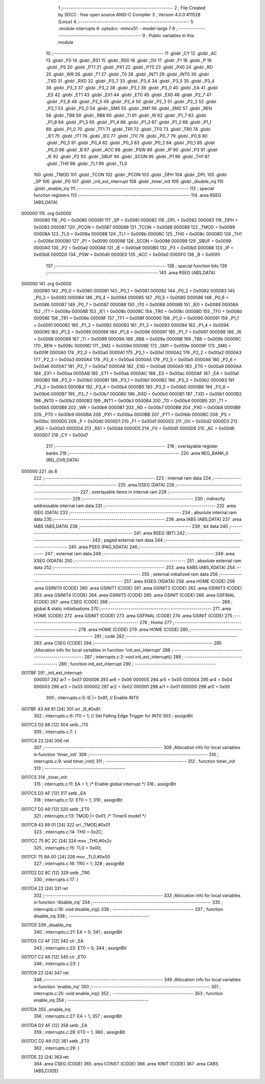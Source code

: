                                       1 ;--------------------------------------------------------
                                      2 ; File Created by SDCC : free open source ANSI-C Compiler
                                      3 ; Version 4.0.0 #11528 (Linux)
                                      4 ;--------------------------------------------------------
                                      5 	.module interrupts
                                      6 	.optsdcc -mmcs51 --model-large
                                      7 	
                                      8 ;--------------------------------------------------------
                                      9 ; Public variables in this module
                                     10 ;--------------------------------------------------------
                                     11 	.globl _CY
                                     12 	.globl _AC
                                     13 	.globl _F0
                                     14 	.globl _RS1
                                     15 	.globl _RS0
                                     16 	.globl _OV
                                     17 	.globl _F1
                                     18 	.globl _P
                                     19 	.globl _PS
                                     20 	.globl _PT1
                                     21 	.globl _PX1
                                     22 	.globl _PT0
                                     23 	.globl _PX0
                                     24 	.globl _RD
                                     25 	.globl _WR
                                     26 	.globl _T1
                                     27 	.globl _T0
                                     28 	.globl _INT1
                                     29 	.globl _INT0
                                     30 	.globl _TXD
                                     31 	.globl _RXD
                                     32 	.globl _P3_7
                                     33 	.globl _P3_6
                                     34 	.globl _P3_5
                                     35 	.globl _P3_4
                                     36 	.globl _P3_3
                                     37 	.globl _P3_2
                                     38 	.globl _P3_1
                                     39 	.globl _P3_0
                                     40 	.globl _EA
                                     41 	.globl _ES
                                     42 	.globl _ET1
                                     43 	.globl _EX1
                                     44 	.globl _ET0
                                     45 	.globl _EX0
                                     46 	.globl _P2_7
                                     47 	.globl _P2_6
                                     48 	.globl _P2_5
                                     49 	.globl _P2_4
                                     50 	.globl _P2_3
                                     51 	.globl _P2_2
                                     52 	.globl _P2_1
                                     53 	.globl _P2_0
                                     54 	.globl _SM0
                                     55 	.globl _SM1
                                     56 	.globl _SM2
                                     57 	.globl _REN
                                     58 	.globl _TB8
                                     59 	.globl _RB8
                                     60 	.globl _TI
                                     61 	.globl _RI
                                     62 	.globl _P1_7
                                     63 	.globl _P1_6
                                     64 	.globl _P1_5
                                     65 	.globl _P1_4
                                     66 	.globl _P1_3
                                     67 	.globl _P1_2
                                     68 	.globl _P1_1
                                     69 	.globl _P1_0
                                     70 	.globl _TF1
                                     71 	.globl _TR1
                                     72 	.globl _TF0
                                     73 	.globl _TR0
                                     74 	.globl _IE1
                                     75 	.globl _IT1
                                     76 	.globl _IE0
                                     77 	.globl _IT0
                                     78 	.globl _P0_7
                                     79 	.globl _P0_6
                                     80 	.globl _P0_5
                                     81 	.globl _P0_4
                                     82 	.globl _P0_3
                                     83 	.globl _P0_2
                                     84 	.globl _P0_1
                                     85 	.globl _P0_0
                                     86 	.globl _B
                                     87 	.globl _ACC
                                     88 	.globl _PSW
                                     89 	.globl _IP
                                     90 	.globl _P3
                                     91 	.globl _IE
                                     92 	.globl _P2
                                     93 	.globl _SBUF
                                     94 	.globl _SCON
                                     95 	.globl _P1
                                     96 	.globl _TH1
                                     97 	.globl _TH0
                                     98 	.globl _TL1
                                     99 	.globl _TL0
                                    100 	.globl _TMOD
                                    101 	.globl _TCON
                                    102 	.globl _PCON
                                    103 	.globl _DPH
                                    104 	.globl _DPL
                                    105 	.globl _SP
                                    106 	.globl _P0
                                    107 	.globl _init_ext_interrupt
                                    108 	.globl _timer_init
                                    109 	.globl _disable_irq
                                    110 	.globl _enable_irq
                                    111 ;--------------------------------------------------------
                                    112 ; special function registers
                                    113 ;--------------------------------------------------------
                                    114 	.area RSEG    (ABS,DATA)
      000000                        115 	.org 0x0000
                           000080   116 _P0	=	0x0080
                           000081   117 _SP	=	0x0081
                           000082   118 _DPL	=	0x0082
                           000083   119 _DPH	=	0x0083
                           000087   120 _PCON	=	0x0087
                           000088   121 _TCON	=	0x0088
                           000089   122 _TMOD	=	0x0089
                           00008A   123 _TL0	=	0x008a
                           00008B   124 _TL1	=	0x008b
                           00008C   125 _TH0	=	0x008c
                           00008D   126 _TH1	=	0x008d
                           000090   127 _P1	=	0x0090
                           000098   128 _SCON	=	0x0098
                           000099   129 _SBUF	=	0x0099
                           0000A0   130 _P2	=	0x00a0
                           0000A8   131 _IE	=	0x00a8
                           0000B0   132 _P3	=	0x00b0
                           0000B8   133 _IP	=	0x00b8
                           0000D0   134 _PSW	=	0x00d0
                           0000E0   135 _ACC	=	0x00e0
                           0000F0   136 _B	=	0x00f0
                                    137 ;--------------------------------------------------------
                                    138 ; special function bits
                                    139 ;--------------------------------------------------------
                                    140 	.area RSEG    (ABS,DATA)
      000000                        141 	.org 0x0000
                           000080   142 _P0_0	=	0x0080
                           000081   143 _P0_1	=	0x0081
                           000082   144 _P0_2	=	0x0082
                           000083   145 _P0_3	=	0x0083
                           000084   146 _P0_4	=	0x0084
                           000085   147 _P0_5	=	0x0085
                           000086   148 _P0_6	=	0x0086
                           000087   149 _P0_7	=	0x0087
                           000088   150 _IT0	=	0x0088
                           000089   151 _IE0	=	0x0089
                           00008A   152 _IT1	=	0x008a
                           00008B   153 _IE1	=	0x008b
                           00008C   154 _TR0	=	0x008c
                           00008D   155 _TF0	=	0x008d
                           00008E   156 _TR1	=	0x008e
                           00008F   157 _TF1	=	0x008f
                           000090   158 _P1_0	=	0x0090
                           000091   159 _P1_1	=	0x0091
                           000092   160 _P1_2	=	0x0092
                           000093   161 _P1_3	=	0x0093
                           000094   162 _P1_4	=	0x0094
                           000095   163 _P1_5	=	0x0095
                           000096   164 _P1_6	=	0x0096
                           000097   165 _P1_7	=	0x0097
                           000098   166 _RI	=	0x0098
                           000099   167 _TI	=	0x0099
                           00009A   168 _RB8	=	0x009a
                           00009B   169 _TB8	=	0x009b
                           00009C   170 _REN	=	0x009c
                           00009D   171 _SM2	=	0x009d
                           00009E   172 _SM1	=	0x009e
                           00009F   173 _SM0	=	0x009f
                           0000A0   174 _P2_0	=	0x00a0
                           0000A1   175 _P2_1	=	0x00a1
                           0000A2   176 _P2_2	=	0x00a2
                           0000A3   177 _P2_3	=	0x00a3
                           0000A4   178 _P2_4	=	0x00a4
                           0000A5   179 _P2_5	=	0x00a5
                           0000A6   180 _P2_6	=	0x00a6
                           0000A7   181 _P2_7	=	0x00a7
                           0000A8   182 _EX0	=	0x00a8
                           0000A9   183 _ET0	=	0x00a9
                           0000AA   184 _EX1	=	0x00aa
                           0000AB   185 _ET1	=	0x00ab
                           0000AC   186 _ES	=	0x00ac
                           0000AF   187 _EA	=	0x00af
                           0000B0   188 _P3_0	=	0x00b0
                           0000B1   189 _P3_1	=	0x00b1
                           0000B2   190 _P3_2	=	0x00b2
                           0000B3   191 _P3_3	=	0x00b3
                           0000B4   192 _P3_4	=	0x00b4
                           0000B5   193 _P3_5	=	0x00b5
                           0000B6   194 _P3_6	=	0x00b6
                           0000B7   195 _P3_7	=	0x00b7
                           0000B0   196 _RXD	=	0x00b0
                           0000B1   197 _TXD	=	0x00b1
                           0000B2   198 _INT0	=	0x00b2
                           0000B3   199 _INT1	=	0x00b3
                           0000B4   200 _T0	=	0x00b4
                           0000B5   201 _T1	=	0x00b5
                           0000B6   202 _WR	=	0x00b6
                           0000B7   203 _RD	=	0x00b7
                           0000B8   204 _PX0	=	0x00b8
                           0000B9   205 _PT0	=	0x00b9
                           0000BA   206 _PX1	=	0x00ba
                           0000BB   207 _PT1	=	0x00bb
                           0000BC   208 _PS	=	0x00bc
                           0000D0   209 _P	=	0x00d0
                           0000D1   210 _F1	=	0x00d1
                           0000D2   211 _OV	=	0x00d2
                           0000D3   212 _RS0	=	0x00d3
                           0000D4   213 _RS1	=	0x00d4
                           0000D5   214 _F0	=	0x00d5
                           0000D6   215 _AC	=	0x00d6
                           0000D7   216 _CY	=	0x00d7
                                    217 ;--------------------------------------------------------
                                    218 ; overlayable register banks
                                    219 ;--------------------------------------------------------
                                    220 	.area REG_BANK_0	(REL,OVR,DATA)
      000000                        221 	.ds 8
                                    222 ;--------------------------------------------------------
                                    223 ; internal ram data
                                    224 ;--------------------------------------------------------
                                    225 	.area DSEG    (DATA)
                                    226 ;--------------------------------------------------------
                                    227 ; overlayable items in internal ram 
                                    228 ;--------------------------------------------------------
                                    229 ;--------------------------------------------------------
                                    230 ; indirectly addressable internal ram data
                                    231 ;--------------------------------------------------------
                                    232 	.area ISEG    (DATA)
                                    233 ;--------------------------------------------------------
                                    234 ; absolute internal ram data
                                    235 ;--------------------------------------------------------
                                    236 	.area IABS    (ABS,DATA)
                                    237 	.area IABS    (ABS,DATA)
                                    238 ;--------------------------------------------------------
                                    239 ; bit data
                                    240 ;--------------------------------------------------------
                                    241 	.area BSEG    (BIT)
                                    242 ;--------------------------------------------------------
                                    243 ; paged external ram data
                                    244 ;--------------------------------------------------------
                                    245 	.area PSEG    (PAG,XDATA)
                                    246 ;--------------------------------------------------------
                                    247 ; external ram data
                                    248 ;--------------------------------------------------------
                                    249 	.area XSEG    (XDATA)
                                    250 ;--------------------------------------------------------
                                    251 ; absolute external ram data
                                    252 ;--------------------------------------------------------
                                    253 	.area XABS    (ABS,XDATA)
                                    254 ;--------------------------------------------------------
                                    255 ; external initialized ram data
                                    256 ;--------------------------------------------------------
                                    257 	.area XISEG   (XDATA)
                                    258 	.area HOME    (CODE)
                                    259 	.area GSINIT0 (CODE)
                                    260 	.area GSINIT1 (CODE)
                                    261 	.area GSINIT2 (CODE)
                                    262 	.area GSINIT3 (CODE)
                                    263 	.area GSINIT4 (CODE)
                                    264 	.area GSINIT5 (CODE)
                                    265 	.area GSINIT  (CODE)
                                    266 	.area GSFINAL (CODE)
                                    267 	.area CSEG    (CODE)
                                    268 ;--------------------------------------------------------
                                    269 ; global & static initialisations
                                    270 ;--------------------------------------------------------
                                    271 	.area HOME    (CODE)
                                    272 	.area GSINIT  (CODE)
                                    273 	.area GSFINAL (CODE)
                                    274 	.area GSINIT  (CODE)
                                    275 ;--------------------------------------------------------
                                    276 ; Home
                                    277 ;--------------------------------------------------------
                                    278 	.area HOME    (CODE)
                                    279 	.area HOME    (CODE)
                                    280 ;--------------------------------------------------------
                                    281 ; code
                                    282 ;--------------------------------------------------------
                                    283 	.area CSEG    (CODE)
                                    284 ;------------------------------------------------------------
                                    285 ;Allocation info for local variables in function 'init_ext_interrupt'
                                    286 ;------------------------------------------------------------
                                    287 ;	interrupts.c:3: void init_ext_interrupt()
                                    288 ;	-----------------------------------------
                                    289 ;	 function init_ext_interrupt
                                    290 ;	-----------------------------------------
      0017BF                        291 _init_ext_interrupt:
                           000007   292 	ar7 = 0x07
                           000006   293 	ar6 = 0x06
                           000005   294 	ar5 = 0x05
                           000004   295 	ar4 = 0x04
                           000003   296 	ar3 = 0x03
                           000002   297 	ar2 = 0x02
                           000001   298 	ar1 = 0x01
                           000000   299 	ar0 = 0x00
                                    300 ;	interrupts.c:5: IE |= 0x81; // Enable INT0
      0017BF 43 A8 81         [24]  301 	orl	_IE,#0x81
                                    302 ;	interrupts.c:6: IT0 = 1;	// Set Falling Edge Trigger for INT0
                                    303 ;	assignBit
      0017C2 D2 88            [12]  304 	setb	_IT0
                                    305 ;	interrupts.c:7: }
      0017C4 22               [24]  306 	ret
                                    307 ;------------------------------------------------------------
                                    308 ;Allocation info for local variables in function 'timer_init'
                                    309 ;------------------------------------------------------------
                                    310 ;	interrupts.c:9: void timer_init()
                                    311 ;	-----------------------------------------
                                    312 ;	 function timer_init
                                    313 ;	-----------------------------------------
      0017C5                        314 _timer_init:
                                    315 ;	interrupts.c:11: EA = 1; /* Enable global interrupt */
                                    316 ;	assignBit
      0017C5 D2 AF            [12]  317 	setb	_EA
                                    318 ;	interrupts.c:12: ET0 = 1;
                                    319 ;	assignBit
      0017C7 D2 A9            [12]  320 	setb	_ET0
                                    321 ;	interrupts.c:13: TMOD |= 0x01; /* Timer0 mode1 */
      0017C9 43 89 01         [24]  322 	orl	_TMOD,#0x01
                                    323 ;	interrupts.c:14: TH0 = 0x2C;
      0017CC 75 8C 2C         [24]  324 	mov	_TH0,#0x2c
                                    325 ;	interrupts.c:15: TL0 = 0x00;
      0017CF 75 8A 00         [24]  326 	mov	_TL0,#0x00
                                    327 ;	interrupts.c:16: TR0 = 1;
                                    328 ;	assignBit
      0017D2 D2 8C            [12]  329 	setb	_TR0
                                    330 ;	interrupts.c:17: }
      0017D4 22               [24]  331 	ret
                                    332 ;------------------------------------------------------------
                                    333 ;Allocation info for local variables in function 'disable_irq'
                                    334 ;------------------------------------------------------------
                                    335 ;	interrupts.c:19: void disable_irq()
                                    336 ;	-----------------------------------------
                                    337 ;	 function disable_irq
                                    338 ;	-----------------------------------------
      0017D5                        339 _disable_irq:
                                    340 ;	interrupts.c:21: EA = 0;
                                    341 ;	assignBit
      0017D5 C2 AF            [12]  342 	clr	_EA
                                    343 ;	interrupts.c:22: ET0 = 0;
                                    344 ;	assignBit
      0017D7 C2 A9            [12]  345 	clr	_ET0
                                    346 ;	interrupts.c:23: }
      0017D9 22               [24]  347 	ret
                                    348 ;------------------------------------------------------------
                                    349 ;Allocation info for local variables in function 'enable_irq'
                                    350 ;------------------------------------------------------------
                                    351 ;	interrupts.c:25: void enable_irq()
                                    352 ;	-----------------------------------------
                                    353 ;	 function enable_irq
                                    354 ;	-----------------------------------------
      0017DA                        355 _enable_irq:
                                    356 ;	interrupts.c:27: EA = 1;
                                    357 ;	assignBit
      0017DA D2 AF            [12]  358 	setb	_EA
                                    359 ;	interrupts.c:28: ET0 = 1;
                                    360 ;	assignBit
      0017DC D2 A9            [12]  361 	setb	_ET0
                                    362 ;	interrupts.c:29: }
      0017DE 22               [24]  363 	ret
                                    364 	.area CSEG    (CODE)
                                    365 	.area CONST   (CODE)
                                    366 	.area XINIT   (CODE)
                                    367 	.area CABS    (ABS,CODE)
